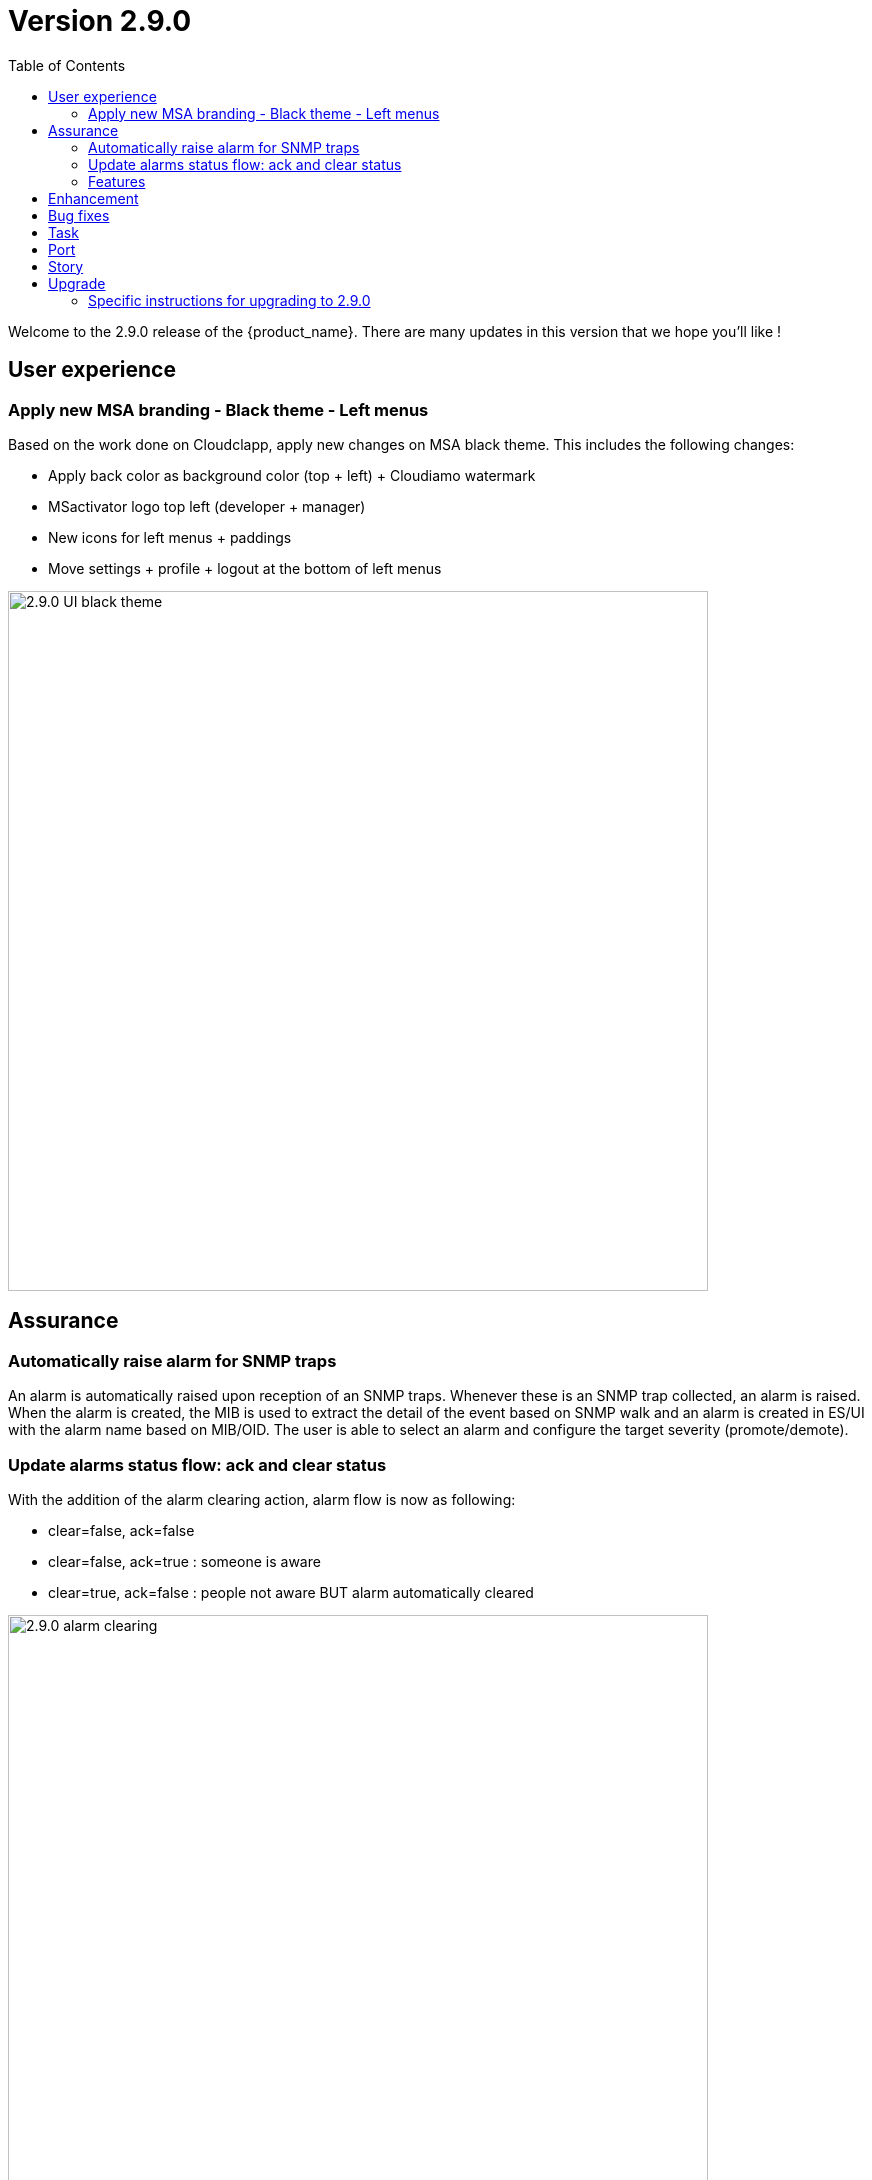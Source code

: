 = Version 2.9.0
:front-cover-image: image:release-note-cloudiamo-2X.png[]
:toc: left
:toclevels: 3
ifdef::env-github,env-browser[:outfilesuffix: .adoc]
ifndef::imagesdir[:imagesdir: images]

//OK HTML 
ifdef::html[]
:includedir: doc-src/release-notes
endif::[]

// OK PDF
ifdef::pdf[]
:includedir: .
endif::[]

Welcome to the 2.9.0 release of the {product_name}. There are many updates in this version that we hope you'll like !

== User experience
=== Apply new MSA branding - Black theme - Left menus

Based on the work done on Cloudclapp, apply new changes on MSA black theme. This includes the following changes:

* Apply back color as background color (top + left) + Cloudiamo watermark
* MSactivator logo top left (developer + manager)
* New icons for left menus + paddings
* Move settings + profile + logout at the bottom of left menus


image:2.9.0_UI_black_theme.jpg[width=700px]

== Assurance

=== Automatically raise alarm for SNMP traps

An alarm is automatically raised upon reception of an SNMP traps. Whenever these is an SNMP trap collected, an alarm is raised. When the alarm is created, the MIB is used to extract the detail of the event based on SNMP walk and an alarm is created in ES/UI with the alarm name based on MIB/OID. The user is able to select an alarm and configure the target severity (promote/demote).

=== Update alarms status flow: ack and clear status

With the addition of the alarm clearing action, alarm flow is now as following:

*	clear=false, ack=false
*	clear=false, ack=true : someone is aware
*	clear=true,  ack=false : people not aware BUT alarm automatically cleared

image:2.9.0_alarm_clearing.jpg[width=700px]

=== Features



== Enhancement

* [MSA-12667] - [Alarms] msa-alarm use redone schema
* [MSA-12919] - [CoreEngine] code optimization for OID translation during runtime
* [MSA-12943] - [Alarms] automatically raise alarm for SNMP traps
* [MSA-12944] - [Alarms][API/SMS] user can change dynamic SNMP trap alarm severity
* [MSA-13037] - [Alarms][CoreEngine] add global config variable to turn on/off the dyn alarm feature (default off)
* [MSA-13046] - [CoreEngine] sms_snmptrapd should write directly to ES
* [MSA-13048] - [CoreEngine] Chose the best message bus for syslogs
* [MSA-13174] - [Microservices] synchronization optimization based on XPATH Command regardless of the IMPORT rank
* [MSA-13217] - [Alarms][UI] update alarms status flow: ack and clear status
* [MSA-13350] - [Alarms][UI] add global config variable to turn on/off the dyn alarm feature (default off)
* [MSA-13422] - Refactor API code to have only One Model for Orch Definition and MicroService Definition
* [MSA-13429] - [Settings][UI] Add name and group columns for MSA variables
* [MSA-13440] - [DB] Convert ILIKE to a more agnostic form
* [MSA-13545] - [API] Make UserDao and Orchestration*Dao Dynamic
* [MSA-13602] - [Alarm] Dynamic SNMP trap translation based on vendor MIB definition files
* [MSA-13629] - [API] Enable micrometer traceId
* [MSA-13634] - [CoreEngine] remove new GCC-alma9 compilation warnings
* [MSA-13663] - [CoreEngine] remove postfix from core engine
* [MSA-13754] - [MSA-API] Extend the PreAuth support for all MSA entities
* [MSA-13792] - [API] Add traceId-spanId to WF logs
* [MSA-13793] - [API] Remove RRD references, and refactoring
* [MSA-13801] - [API] ⬆️ Upgrade to JDK21
* [MSA-13805] - [Alarms] add a new field alarmFieldId in the MSA MIB
* [MSA-13807] - [API] Warn user in msa-api logs when using a deprecated method.
* [MSA-13851] - [UX] Rename Pass to Forward in BPM view
* [MSA-13852] - [Alarms] SecEngine - using SMTP for alarm mails inadvertently removed logging mail action
* [MSA-13855] - [CoreEngine] Use local SMTP relay container
* [MSA-13864] - [ARCH] update Python Version for WF execution
* [MSA-13866] - [UX] Apply new MSA branding - Black theme - Left menus
* [MSA-13940] - [ES] index pattern / template / ILM alignment
* [MSA-13990] - [Alarms] CoreEngine - Support Keycloak for check_alert
* [MSA-14013] - [Workflow] No WF instance on MSA, even if the WF has been executed via a Blueprint(BPM) on Cloudclapp.
* [MSA-14034] - [API] ⬆️ Bump spring boot 3.3.1

== Bug fixes

* [MSA-11363] - [HA] the application log directories are shared by many containers and the log files are overwritten - not SMS ones
* [MSA-12469] - [Workflows] - Composite array variables display/hide not consistent when type is other than String
* [MSA-13556] - [CoreEngine] large alarm name prevent to receive alarms
* [MSA-13577] - [API] upgrade spring version in msa-api to 3.2.x
* [MSA-13579] - [Alarms][API] Acknowledge Alarms Failing with ES 403 Forbidden
* [MSA-13627] - [Alarms][UI] edition of alarm rule deletes string to search when containing log_type:
* [MSA-13667] - [UI] unable to detach the microservice from deployment setting on the microservice tab using the "Add to" button
* [MSA-13798] - [Alarm] SNMP trap sent by MSA for an alarm are missing the alarmFieldEventType field
* [MSA-13799] - [Alarm] SNMP traps sent by MSA have a severity field that doesn't match the source alarm
* [MSA-13854] - [API] ✨ Use local smtp relay container.
* [MSA-13861] - [Core Engine] Parser Modify fields.php in parsed
* [MSA-13867] - [ES] Restart of MSA stack on swarm cause "superuser" user of msa-es container to be lost
* [MSA-13874] - [GUI] boolean field in alarm pane is not displayed
* [MSA-13875] - [python-sdk][API] Remove hardcoded python3
* [MSA-13876] - [python-sdk] Make msa-api server configurable
* [MSA-13911] - [CoreEngine][SMS/BUD] DB inconsistency prevents batchupdate to do properly its job
* [MSA-14005] - [BPM] BPM execution stuck, and no futher workflow can be executed
* [MSA-14022] - [Security] MFA/OTP not working with MSA/CCLA portal
* [MSA-14026] - [UI] can not connect on UI if login contains uppercase
* [MSA-14041] - [Security] Fix case sensitive for username
* [MSA-14042] - [Security] When staying on some pages, 401 will occur
* [MSA-14052] - [Security] /opt/fmc_repository/Datafiles owned by root on a new MSA
* [MSA-14062] - [PYTHON SDK] Need to remove process log injection into ES from Python SDK
* [MSA-14079] - [UI] Can not play with 2.9.0 without using private window with a Browser
* [MSA-14084] - [Security] Unexpected refresh happens on permission profile and repository page
* [MSA-14089] - [Topology][API] Can not load the topology view
* [MSA-14090] - [Topology] Label block should displayed on top of links/circle points and not in the background
* [MSA-14096] - [Monitoring][API] can not display monitoring graphs custom profile
* [MSA-14102] - [UI/API] Impossible to attach MEs to a monitoring profile when a subtenant has a large number of MEs
* [MSA-14103] - [UI] Incident Tickets pane is blocked by looping on number of alarms when a subtenant is selected
* [MSA-14107] - [Security] Keycloak issue when running MSA+MANO: both instances are trying to join a cluster
* [MSA-14108] - [Quickstart] msa-dev /usr/bin/create_mini_lab.sh auth failure
* [MSA-14112] - [Quickstart][API] Audit logs are not generated
* [MSA-14126] - [MSA][API] Swagger not working
* [MSA-14159] - [HA] the application log directories are shared by many containers and the log files are overwritten - API ones
* [MSA-14169] - [UI][WORKFLOW] unable to load scheduled processes
* [MSA-14171] - [CoreEngine] configuration backup problem
* [MSA-14175] - [UI] Remove token on api-ping

== Task

* [MSA-11022] - [Security] Migrate from centos 7 to Alma or Rocky (sms containers)
* [MSA-13201] - [DB] add MariaDB driver to API / CoreEngine
* [MSA-13583] - [API] Upgrade swagger 2 to swagger 3
* [MSA-13638] - [API] Upgrade to Almalinux 9
* [MSA-13640] - Update github actions from node 16 to 20
* [MSA-13649] - [CoreEngine] Remove useless code in *config.c
* [MSA-13767] - next_release/2.8.13 conflict resolving
* [MSA-13776] - [MANO] Upgrade tomcat to 10.1.19 (latest)
* [MSA-14040] - [Security] Remove authentication related variable from MSA-VARS
* [MSA-14091] - [UI] Too many API calls when the keycloak token expires

== Port

* [MSA-14130] - [PORTING 2.9.0] - [Topology] Label block should displayed on top of links/circle points and not in the background
* [MSA-14131] - [PORTING 2.9.0] - [Workflow][UI] variable "Column size" attribute isn't taken into account
* [MSA-14132] - [PORTING 2.9.0] - [Workflow][API] Possible cache issue on workflow definition causing discrepancy during execution
* [MSA-14135] - [PORTING 2.9.0]- [REPOSITORY] The repository upload and unzip should created automatically the ".meta_" files if there are not included in the ZIP file
* [MSA-14136] - [PORTING 2.9.0] - [Workflow][API] Add UBIQUBEID (subtenant id) into Workflow constraint feature
* [MSA-14137] - [PORTING 2.9.0] - [API] Microservice instance data not imported
* [MSA-14139] - [PORTING 2.9.0] - [UI][SpamFilter][UTM Editing a setting also changes the value of another setting.
* [MSA-14140] - [PORTING 2.9.0] - [ES] "ubilogs*" template setting isn't apply properly
* [MSA-14141] - [PORTING 2.9.0] - [Workflow][UI] add constraints for workflows
* [MSA-14142] - [PORTING 2.9.0] - [UI][Translation] Modify Japanese notation for "Profile"
* [MSA-14143] - [PORTING 2.9.0] - [BPM] BPM cannot be edited and saved
* [MSA-14144] - [PORTING 2.9.0] - [Workflows][API] refresh issue during WF execution when not logued as ncroot
* [MSA-14147] - [PORTING 2.9.0] - [WF] Need to reduce process execution logs and change logs display order
* [MSA-14149] - [PORTING 2.9.0] - [UI/Logs] Attacks Details link view should be available only when type is attack
* [MSA-14150] - [PROTING 2.9.0] - [UI/WF][Investigation] Need to be able to specify array height in order to adapt WF context display

== Story

* [MSA-13771] - [Alarm] update alarm in ES when the alarm has been forwarded as SNMP trap

== Upgrade

Instructions to upgrade available in the https://ubiqube.com/wp-content/docs/latest/user-guide/quickstart.html[quickstart].

=== Specific instructions for upgrading to 2.9.0

The quickstart provides an upgrade script `upgrade.sh` for taking care of possible actions such as recreating some volume, executing some database specific updates,...

In order to upgrade to the latest version, you need to follow these steps:

1. `cd quickstart`
2. `git checkout master`
3. `git pull`
4. `./scripts/install.sh`
